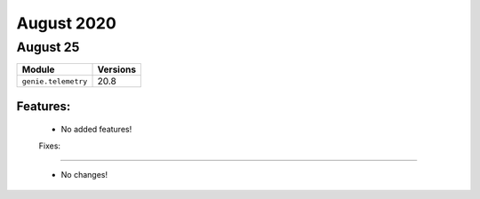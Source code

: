 August 2020
==========

August 25
--------

+-------------------------------+-------------------------------+
| Module                        | Versions                      |
+===============================+===============================+
| ``genie.telemetry``           | 20.8                          |
+-------------------------------+-------------------------------+


Features:
^^^^^^^^^

 * No added features!

 Fixes:
^^^^^^^^^

 * No changes!
